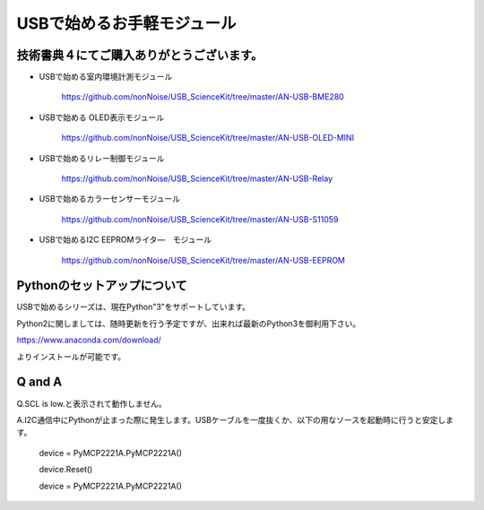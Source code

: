 ==================================================
USBで始めるお手軽モジュール
==================================================

技術書典４にてご購入ありがとうございます。
^^^^^^^^^^^^^^^^^^^^^^^^^^^^^^^^^^^^^^^^^^^^^^^^^^^^^^^^^^^^^^^^^^^^^^^^^^^^^

- USBで始める室内環境計測モジュール

	https://github.com/nonNoise/USB_ScienceKit/tree/master/AN-USB-BME280

- USBで始める OLED表示モジュール

	https://github.com/nonNoise/USB_ScienceKit/tree/master/AN-USB-OLED-MINI

- USBで始めるリレー制御モジュール

	https://github.com/nonNoise/USB_ScienceKit/tree/master/AN-USB-Relay

- USBで始めるカラーセンサーモジュール

	https://github.com/nonNoise/USB_ScienceKit/tree/master/AN-USB-S11059

- USBで始めるI2C EEPROMライタ―　モジュール

	https://github.com/nonNoise/USB_ScienceKit/tree/master/AN-USB-EEPROM

Pythonのセットアップについて
^^^^^^^^^^^^^^^^^^^^^^^^^^^^^^^^^^^^^^^^^^^^^^^^^^^^^^^^^^^^^^^^^^^^^^^^^^^^^
USBで始めるシリーズは、現在Python"3"をサポートしています。

Python2に関しましては、随時更新を行う予定ですが、出来れば最新のPython3を御利用下さい。

https://www.anaconda.com/download/

よりインストールが可能です。





Q and A
^^^^^^^^^^^^^^^^^^^^^^^^^^^^^^^^^^^^^^^^^^^^^^^^^^^^^^^^^^^^^^^^^^^^^^^^^^^^^

Q.SCL is low.と表示されて動作しません。

A.I2C通信中にPythonが止まった際に発生します。USBケーブルを一度抜くか、以下の用なソースを起動時に行うと安定します。

	device = PyMCP2221A.PyMCP2221A()

	device.Reset()

	device = PyMCP2221A.PyMCP2221A()
